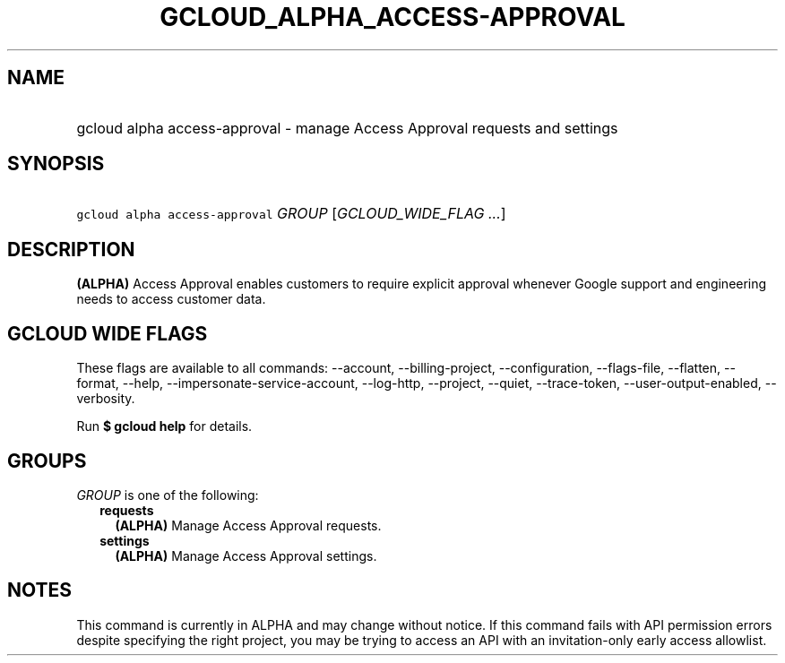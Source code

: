 
.TH "GCLOUD_ALPHA_ACCESS\-APPROVAL" 1



.SH "NAME"
.HP
gcloud alpha access\-approval \- manage Access Approval requests and settings



.SH "SYNOPSIS"
.HP
\f5gcloud alpha access\-approval\fR \fIGROUP\fR [\fIGCLOUD_WIDE_FLAG\ ...\fR]



.SH "DESCRIPTION"

\fB(ALPHA)\fR Access Approval enables customers to require explicit approval
whenever Google support and engineering needs to access customer data.



.SH "GCLOUD WIDE FLAGS"

These flags are available to all commands: \-\-account, \-\-billing\-project,
\-\-configuration, \-\-flags\-file, \-\-flatten, \-\-format, \-\-help,
\-\-impersonate\-service\-account, \-\-log\-http, \-\-project, \-\-quiet,
\-\-trace\-token, \-\-user\-output\-enabled, \-\-verbosity.

Run \fB$ gcloud help\fR for details.



.SH "GROUPS"

\f5\fIGROUP\fR\fR is one of the following:

.RS 2m
.TP 2m
\fBrequests\fR
\fB(ALPHA)\fR Manage Access Approval requests.

.TP 2m
\fBsettings\fR
\fB(ALPHA)\fR Manage Access Approval settings.


.RE
.sp

.SH "NOTES"

This command is currently in ALPHA and may change without notice. If this
command fails with API permission errors despite specifying the right project,
you may be trying to access an API with an invitation\-only early access
allowlist.


